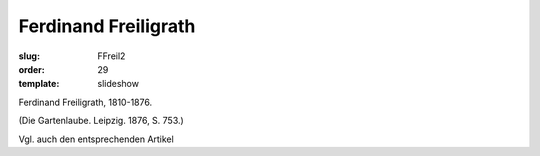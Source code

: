 Ferdinand Freiligrath
=====================

:slug: FFreil2
:order: 29
:template: slideshow

Ferdinand Freiligrath, 1810-1876.

.. class:: source

  (Die Gartenlaube. Leipzig. 1876, S. 753.)

Vgl. auch den entsprechenden Artikel
